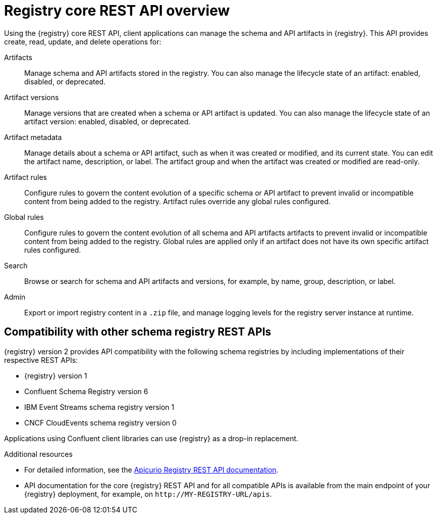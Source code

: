 // Metadata created by nebel

[id="registry-rest-api"]

[role="_abstract"]
= Registry core REST API overview
Using the {registry} core REST API, client applications can manage the schema and API artifacts in {registry}. This API provides create, read, update, and delete operations for:

Artifacts::
Manage schema and API artifacts stored in the registry. You can also manage the lifecycle state of an artifact: enabled, disabled, or deprecated. 
Artifact versions::
Manage versions that are created when a schema or API artifact is updated. You can also manage the lifecycle state of an artifact version: enabled, disabled, or deprecated.
Artifact metadata::
Manage details about a schema or API artifact, such as when it was created or modified, and its current state. You can edit the artifact name, description, or label. The artifact group and when the artifact was created or modified are read-only.
Artifact rules::
Configure rules to govern the content evolution of a specific schema or API artifact to prevent invalid or incompatible content from being added to the registry. Artifact rules override any global rules configured. 
Global rules::
Configure rules to govern the content evolution of all schema and API artifacts artifacts to prevent invalid or incompatible content from being added to the registry. Global rules are applied only if an artifact does not have its own specific artifact rules configured. 
Search::
Browse or search for schema and API artifacts and versions, for example, by name, group, description, or label.
Admin::
Export or import registry content in a `.zip` file, and manage logging levels for the registry server instance at runtime.

[discrete]
== Compatibility with other schema registry REST APIs
{registry} version 2 provides API compatibility with the following schema registries by including implementations of their respective REST APIs:

* {registry} version 1 
* Confluent Schema Registry version 6
* IBM Event Streams schema registry version 1
* CNCF CloudEvents schema registry version 0

Applications using Confluent client libraries can use {registry} as a drop-in replacement. 
ifdef::rh-service-registry[]
For more details, see link:https://developers.redhat.com/blog/2019/12/17/replacing-confluent-schema-registry-with-red-hat-integration-service-registry/[Replacing Confluent Schema Registry with Red Hat Integration Service Registry].
endif::[]

[role="_additional-resources"]
.Additional resources
* For detailed information, see the link:{attachmentsdir}/registry-rest-api.htm[Apicurio Registry REST API documentation].
* API documentation for the core {registry} REST API and for all compatible APIs is available from the main endpoint of your {registry} deployment, for example, on `\http://MY-REGISTRY-URL/apis`.  
